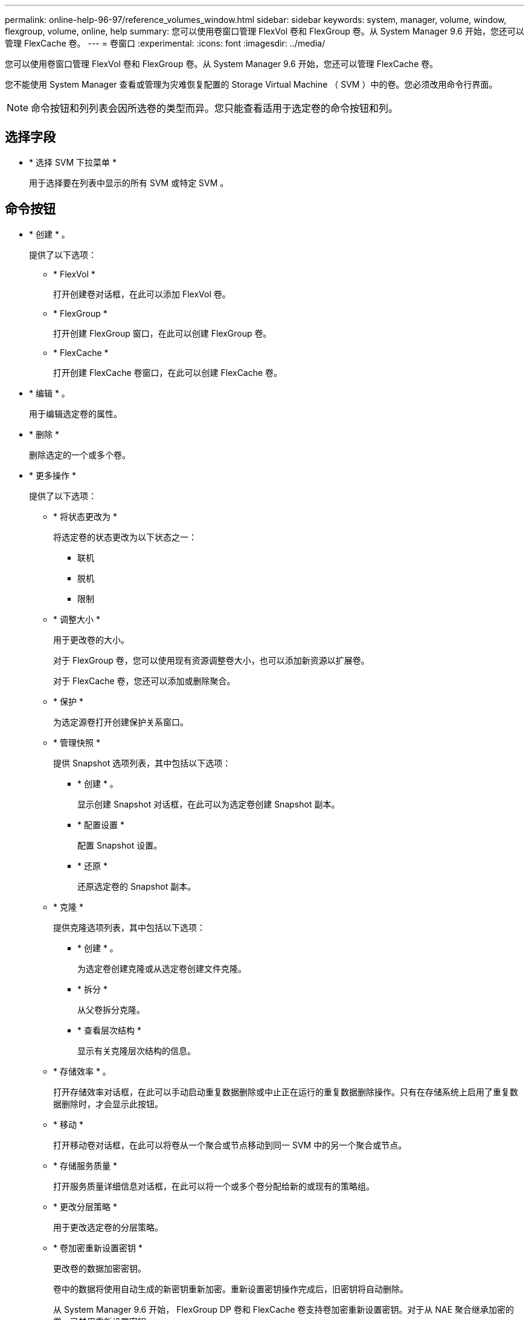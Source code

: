 ---
permalink: online-help-96-97/reference_volumes_window.html 
sidebar: sidebar 
keywords: system, manager, volume, window, flexgroup, volume, online, help 
summary: 您可以使用卷窗口管理 FlexVol 卷和 FlexGroup 卷。从 System Manager 9.6 开始，您还可以管理 FlexCache 卷。 
---
= 卷窗口
:experimental: 
:icons: font
:imagesdir: ../media/


[role="lead"]
您可以使用卷窗口管理 FlexVol 卷和 FlexGroup 卷。从 System Manager 9.6 开始，您还可以管理 FlexCache 卷。

您不能使用 System Manager 查看或管理为灾难恢复配置的 Storage Virtual Machine （ SVM ）中的卷。您必须改用命令行界面。

[NOTE]
====
命令按钮和列列表会因所选卷的类型而异。您只能查看适用于选定卷的命令按钮和列。

====


== 选择字段

* * 选择 SVM 下拉菜单 *
+
用于选择要在列表中显示的所有 SVM 或特定 SVM 。





== 命令按钮

* * 创建 * 。
+
提供了以下选项：

+
** * FlexVol *
+
打开创建卷对话框，在此可以添加 FlexVol 卷。

** * FlexGroup *
+
打开创建 FlexGroup 窗口，在此可以创建 FlexGroup 卷。

** * FlexCache *
+
打开创建 FlexCache 卷窗口，在此可以创建 FlexCache 卷。



* * 编辑 * 。
+
用于编辑选定卷的属性。

* * 删除 *
+
删除选定的一个或多个卷。

* * 更多操作 *
+
提供了以下选项：

+
** * 将状态更改为 *
+
将选定卷的状态更改为以下状态之一：

+
*** 联机
*** 脱机
*** 限制


** * 调整大小 *
+
用于更改卷的大小。

+
对于 FlexGroup 卷，您可以使用现有资源调整卷大小，也可以添加新资源以扩展卷。

+
对于 FlexCache 卷，您还可以添加或删除聚合。

** * 保护 *
+
为选定源卷打开创建保护关系窗口。

** * 管理快照 *
+
提供 Snapshot 选项列表，其中包括以下选项：

+
*** * 创建 * 。
+
显示创建 Snapshot 对话框，在此可以为选定卷创建 Snapshot 副本。

*** * 配置设置 *
+
配置 Snapshot 设置。

*** * 还原 *
+
还原选定卷的 Snapshot 副本。



** * 克隆 *
+
提供克隆选项列表，其中包括以下选项：

+
*** * 创建 * 。
+
为选定卷创建克隆或从选定卷创建文件克隆。

*** * 拆分 *
+
从父卷拆分克隆。

*** * 查看层次结构 *
+
显示有关克隆层次结构的信息。



** * 存储效率 * 。
+
打开存储效率对话框，在此可以手动启动重复数据删除或中止正在运行的重复数据删除操作。只有在存储系统上启用了重复数据删除时，才会显示此按钮。

** * 移动 *
+
打开移动卷对话框，在此可以将卷从一个聚合或节点移动到同一 SVM 中的另一个聚合或节点。

** * 存储服务质量 *
+
打开服务质量详细信息对话框，在此可以将一个或多个卷分配给新的或现有的策略组。

** * 更改分层策略 *
+
用于更改选定卷的分层策略。

** * 卷加密重新设置密钥 *
+
更改卷的数据加密密钥。

+
卷中的数据将使用自动生成的新密钥重新加密。重新设置密钥操作完成后，旧密钥将自动删除。

+
从 System Manager 9.6 开始， FlexGroup DP 卷和 FlexCache 卷支持卷加密重新设置密钥。对于从 NAE 聚合继承加密的卷，已禁用重新设置密钥。

+
[NOTE]
====
如果在对同一个卷执行重新设置密钥操作时启动卷移动操作，则重新设置密钥操作将中止。在 System Manager 9.5 及更早版本中，如果在对卷执行转换或重新设置密钥操作时尝试移动卷，则此操作将中止，而不会发出警告。从 System Manager 9.6 开始，如果您在转换或重新设置密钥操作期间尝试移动卷，则会显示一条消息，警告您如果继续操作，转换或重新设置密钥操作将中止。

====
** * 为 VMware 配置存储 *
+
用于为 NFS 数据存储库创建卷并指定可访问 NFS 数据存储库的 ESX 服务器。



* * 查看缺少的保护关系 *
+
显示处于联机状态且不受保护的读 / 写卷，并显示具有保护关系但未初始化的卷。

* * 重置筛选器 *
+
用于重置为查看缺少的保护关系而设置的筛选器。

* * 刷新 *
+
更新窗口中的信息。

* *image:../media/advanced_options.gif[""]*
+
用于选择要在卷窗口的列表中显示的详细信息。





== 卷列表

* * 状态 *
+
显示卷的状态。

* * 名称 *
+
显示卷的名称。

* * 模式 *
+
在 System Manager 9.5 中，此列显示卷的类型，例如 FlexVol 或 FlexGroup 。使用命令行界面创建的 FlexCache 卷显示为 FlexGroup 卷。

+
在 System Manager 9.6 中，此列显示卷的类型： FlexVol ， FlexGroup 或 FlexCache 。

* * SVM*
+
显示包含卷的 SVM 。

* * 聚合 *
+
显示属于卷的聚合的名称。

* * 精简配置 *
+
显示是否为选定卷设置了空间保证。联机卷的有效值为 `是` 和 `否` 。

* * 根卷 *
+
显示卷是否为根卷。

* * 可用空间 *
+
显示卷中的可用空间。

* * 总空间 *
+
显示卷中的总空间，包括为 Snapshot 副本预留的空间。

* 已用 * % *
+
显示卷中的已用空间量（以百分比表示）。

* * 逻辑已用 %*
+
显示卷中已用的逻辑空间量（以百分比表示），包括空间预留。

+
[NOTE]
====
只有在使用命令行界面启用了逻辑空间报告后，才会显示此字段。

====
* * 逻辑空间报告 *
+
显示是否已在卷上启用逻辑空间报告。

+
[NOTE]
====
只有在使用命令行界面启用了逻辑空间报告后，才会显示此字段。

====
* * 逻辑空间强制实施 *
+
显示是否对卷执行逻辑空间核算。

* * 类型 *
+
显示卷的类型： `rw` 表示读 / 写， `ls` 表示负载共享，或 `dp` 表示数据保护。

* * 保护关系 *
+
显示卷是否已启动保护关系。

+
如果此关系位于 ONTAP 系统和非 ONTAP 系统之间，则默认情况下，此值显示为 `No` 。

* * 存储效率 * 。
+
显示选定卷是启用还是禁用了重复数据删除。

* * 已加密 *
+
显示卷是否已加密。

* * QoS 策略组 *
+
显示将卷分配到的存储 QoS 策略组的名称。默认情况下，此列处于隐藏状态。

* * SnapLock 类型 *
+
显示卷的 SnapLock 类型。

* * 克隆 *
+
显示卷是否为 FlexClone 卷。

* * 卷是否正在移动 *
+
显示卷是从一个聚合移动到另一个聚合还是从一个节点移动到另一个节点。

* * 分层策略 *
+
显示启用了 FabricPool 的聚合的分层策略。默认分层策略为 `snapshot-only` 。

* * 应用程序 *
+
显示分配给卷的应用程序的名称。





== 概述区域

您可以单击卷所在行左侧的加号（ + ）以查看有关该卷的详细信息的概述。

* * 保护 *
+
显示选定卷的卷窗口中的 * 数据保护 * 选项卡。

* * 性能 *
+
显示选定卷的卷窗口的 * 性能 * 选项卡。

* * 显示更多详细信息 *
+
显示选定卷的卷窗口。





== 选定卷的卷窗口

您可以通过以下任一方法显示此窗口：

* 在卷窗口的卷列表中单击卷名称。
* 在为选定卷显示的 * 概述 * 区域中单击 * 显示更多详细信息 * 。


卷窗口将显示以下选项卡：

* * 概述选项卡 *
+
显示有关选定卷的常规信息，并以图形方式显示卷的空间分配，卷的保护状态以及卷的性能。概述选项卡显示有关卷加密的详细信息，例如加密状态和加密类型，转换状态或重新设置密钥状态，正在移动的卷的相关信息，例如卷移动的状态和阶段， 要将卷移动到的目标节点和聚合，卷移动完成的百分比，完成卷移动操作的估计时间以及卷移动操作的详细信息。此选项卡还会显示有关是否阻止卷执行输入 / 输出（ I/O ）操作以及阻止该操作的应用程序的信息。

+
对于 FlexCache 卷，将显示有关 FlexCache 卷的初始卷的详细信息。

+
性能数据的刷新间隔为 15 秒。

+
此选项卡包含以下命令按钮：

+
** * 转换 *
+
打开转换对话框，在此可以手动触发转换。

+
只有在卷移动操作处于 " `re复制` " 或 "`硬延迟` " 状态时，才会显示 * 转换 * 命令按钮。



* * Snapshot 副本选项卡 *
+
显示选定卷的 Snapshot 副本。此选项卡包含以下命令按钮：

+
** * 创建 * 。
+
打开创建 Snapshot 副本对话框，在此可以为选定卷创建 Snapshot 副本。

** * 配置设置 *
+
配置 Snapshot 设置。

** 菜单：更多操作 [ 重命名 ]
+
打开重命名 Snapshot 副本对话框，在此可以重命名选定的 Snapshot 副本。

** 菜单：更多操作 [ 还原 ]
+
还原 Snapshot 副本。

** 菜单：更多操作 [ 延长到期期限 ]
+
延长 Snapshot 副本的到期期限。

** * 删除 *
+
删除选定的 Snapshot 副本。

** * 刷新 *
+
更新窗口中的信息。



* * 数据保护选项卡 *
+
显示有关选定卷的数据保护信息。

+
如果选择了源卷（读 / 写卷），则此选项卡将显示与目标卷（ DP 卷）相关的所有镜像关系，存储关系以及镜像和存储关系。如果选择目标卷，则此选项卡将显示与源卷的关系。

+
如果本地集群的部分或全部集群对等关系处于不正常状态，则 " 数据保护 " 选项卡可能需要一段时间才能显示与运行正常的集群对等关系相关的保护关系。不会显示与运行状况不正常的集群对等关系相关的关系。

* * 存储效率选项卡 *
+
在以下窗格中显示信息：

+
** 条形图
+
以图形格式显示数据和 Snapshot 副本使用的卷空间。您可以查看有关应用存储效率节省设置前后所用空间的详细信息。

** 详细信息
+
显示有关重复数据删除属性的信息，包括卷上是否启用了重复数据删除，重复数据删除模式，重复数据删除状态，类型以及卷上是否启用了实时数据压缩或后台数据压缩。

** 上次运行详细信息
+
提供有关上次对卷运行重复数据删除操作的详细信息。此外，还会显示对卷上的数据应用数据压缩和重复数据删除操作所节省的空间。



* * 性能选项卡 *
+
显示有关选定卷的平均性能指标，读取性能指标和写入性能指标的信息，包括吞吐量， IOPS 和延迟。

+
更改客户端时区或集群时区会影响性能指标图。您必须刷新浏览器才能查看更新后的图形。

* * FlexCache 选项卡 *
+
只有当您选择的卷是具有关联 FlexCache 卷的初始卷时，才会显示有关 FlexCache 卷的详细信息。否则，不会显示此选项卡。



* 相关信息 *

xref:task_creating_flexvol_volumes.adoc[创建 FlexVol 卷]

xref:task_creating_flexclone_volumes.adoc[创建 FlexClone 卷]

xref:task_creating_flexclone_files.adoc[创建 FlexClone 文件]

xref:task_deleting_volumes.adoc[删除卷]

xref:task_setting_snapshot_copy_reserve.adoc[设置 Snapshot 副本预留]

xref:task_deleting_snapshot_copies.adoc[正在删除 Snapshot 副本]

xref:task_creating_snapshot_copies_outside_defined_schedule.adoc[在定义的计划之外创建 Snapshot 副本]

xref:task_editing_volume_properties.adoc[编辑卷属性]

xref:task_changing_status_volume.adoc[更改卷的状态]

xref:task_enabling_storage_efficiency_on_volume.adoc[在卷上启用存储效率]

xref:task_changing_deduplication_schedule.adoc[更改重复数据删除计划]

xref:task_running_deduplication_operations.adoc[运行重复数据删除操作]

xref:task_splitting_flexclone_volume_from_its_parent_volume.adoc[将 FlexClone 卷与其父卷拆分]

xref:task_resizing_volumes.adoc[调整卷大小]

xref:task_restoring_volume_from_snapshot_copy.adoc[从 Snapshot 副本还原卷]

xref:task_scheduling_automatic_creation_snapshot_copies.adoc[计划自动创建 Snapshot 副本]

xref:task_renaming_snapshot_copies.adoc[重命名 Snapshot 副本]

xref:task_hiding_snapshot_copy_directory.adoc[隐藏 Snapshot 副本目录]

xref:task_viewing_flexclone_volumes_hierarchy.adoc[查看 FlexClone 卷层次结构]

xref:task_creating_flexgroup_volumes.adoc[创建 FlexGroup 卷]

xref:task_editing_flexgroup_volumes.adoc[编辑 FlexGroup 卷]

xref:task_resizing_flexgroup_volumes.adoc[调整 FlexGroup 卷大小]

xref:task_changing_status_flexgroup_volume.adoc[更改 FlexGroup 卷的状态]

xref:task_deleting_flexgroup_volumes.adoc[删除 FlexGroup 卷]

xref:task_viewing_flexgroup_volume_information.adoc[查看 FlexGroup 卷信息]

xref:task_creating_flexcache_volumes.adoc[创建 FlexCache 卷]

xref:task_editing_flexcache_volumes.adoc[编辑 FlexCache 卷]

xref:task_resizing_flexcache_volumes.adoc[调整 FlexCache 卷大小]

xref:task_deleting_flexcache_volumes.adoc[删除 FlexCache 卷]
